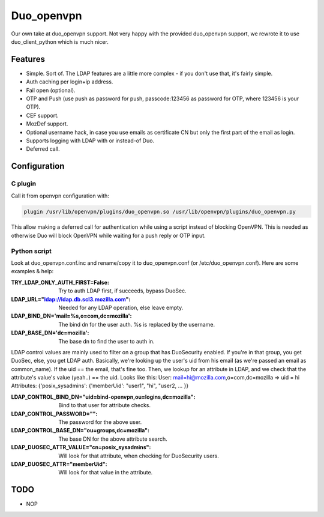 ===========
Duo_openvpn
===========

Our own take at duo_openvpn support.
Not very happy with the provided duo_openvpn support, we rewrote it to use duo_client_python which is much nicer.

Features
--------

- Simple. Sort of. The LDAP features are a little more complex - if you don't use that, it's fairly simple.
- Auth caching per login+ip address.
- Fail open (optional).
- OTP and Push (use push as password for push, passcode:123456 as password for OTP, where 123456 is your OTP).
- CEF support.
- MozDef support.
- Optional username hack, in case you use emails as certificate CN but only the first part of the email as login.
- Supports logging with LDAP with or instead-of Duo.
- Deferred call.

Configuration
-------------

C plugin
~~~~~~~~
Call it from openvpn configuration with:

.. code::

   plugin /usr/lib/openvpn/plugins/duo_openvpn.so /usr/lib/openvpn/plugins/duo_openvpn.py

This allow making a deferred call for authentication while using a script instead of blocking OpenVPN.
This is needed as otherwise Duo will block OpenVPN while waiting for a push reply or OTP input.

Python script
~~~~~~~~~~~~~
Look at duo_openvpn.conf.inc and rename/copy it to duo_openvpn.conf (or /etc/duo_openvpn.conf). Here are some examples & help:

:TRY_LDAP_ONLY_AUTH_FIRST=False: Try to auth LDAP first, if succeeds, bypass DuoSec.
:LDAP_URL="ldap://ldap.db.scl3.mozilla.com": Needed for any LDAP operation, else leave empty.
:LDAP_BIND_DN='mail=%s,o=com,dc=mozilla': The bind dn for the user auth. %s is replaced by the username.
:LDAP_BASE_DN='dc=mozilla': The base dn to find the user to auth in.

LDAP control values are mainly used to filter on a group that has DuoSecurity enabled. If you're in that group, you get DuoSec, else, you get LDAP auth.
Basically, we're looking up the user's uid from his email (as we're passed an email as common_name). If the uid == the email, that's fine too.
Then, we lookup for an attribute in LDAP, and we check that the attribute's value's value (yeah..) == the uid. Looks like this:
User: mail=hi@mozilla.com,o=com,dc=mozilla => uid = hi
Attributes: {'posix_sysadmins': {'memberUid': "user1", "hi", "user2, ... }}

:LDAP_CONTROL_BIND_DN="uid=bind-openvpn,ou=logins,dc=mozilla": Bind to that user for attribute checks.
:LDAP_CONTROL_PASSWORD="": The password for the above user.
:LDAP_CONTROL_BASE_DN="ou=groups,dc=mozilla": The base DN for the above attribute search.
:LDAP_DUOSEC_ATTR_VALUE="cn=posix_sysadmins": Will look for that attribute, when checking for DuoSecurity users.
:LDAP_DUOSEC_ATTR="memberUid": Will look for that value in the attribute.

TODO
----

- NOP
